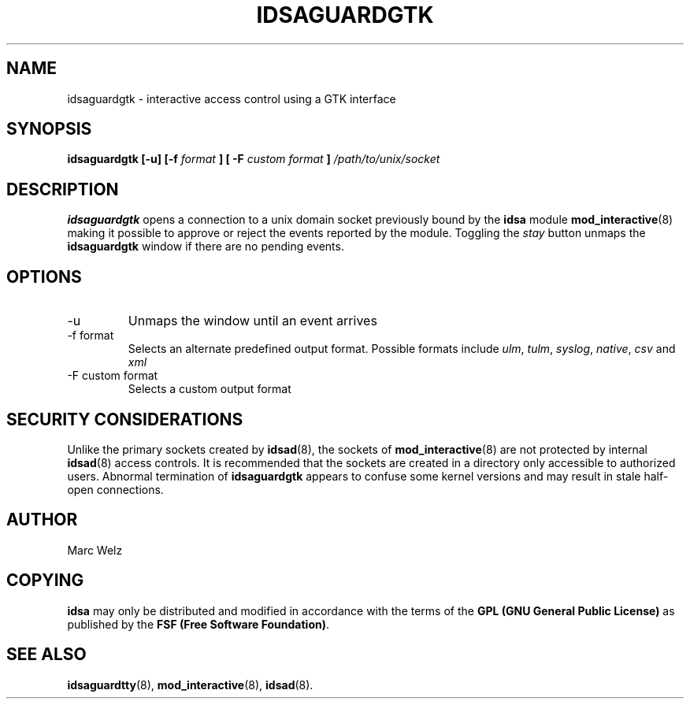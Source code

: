 .\" Process this file with
.\" groff -man -Tascii idsaguardgtk.8
.\"
.TH IDSAGUARDGTK 8 "MARCH 2002" "IDS/A System"
.SH NAME
idsaguardgtk \- interactive access control using a GTK interface
.SH SYNOPSIS
.B idsaguardgtk [-u] [-f
.I format
.B ] [ -F
.I "custom format"
.B ]
.I /path/to/unix/socket
.SH DESCRIPTION
.B idsaguardgtk
opens a connection to a unix domain socket
previously bound by the 
.B idsa 
module
.BR mod_interactive (8)
making it possible to approve or reject the events
reported by the module. Toggling the
.I stay
button unmaps the
.B idsaguardgtk
window if there are no pending events.
.SH OPTIONS
.IP -u
Unmaps the window until an event arrives
.IP "-f format"
Selects an alternate predefined output format. Possible
formats include
.IR ulm ,
.IR tulm , 
.IR syslog ,
.IR native , 
.IR csv 
and 
.IR xml 
.IP "-F custom format"
Selects a custom output format
.SH SECURITY CONSIDERATIONS
Unlike the primary sockets created by
.BR idsad (8),  
the sockets of
.BR mod_interactive (8)
are not protected by internal 
.BR idsad (8) 
access controls. 
It is recommended that the sockets are 
created in a directory only accessible to
authorized users. Abnormal termination
of 
.B idsaguardgtk
appears to confuse some kernel versions and
may result in stale half-open connections.
.SH AUTHOR
Marc Welz
.SH COPYING
.B idsa
may only be distributed and modified in accordance with
the terms of the
.B GPL (GNU General Public License)
as published by the
.BR "FSF (Free Software Foundation)" .
.SH SEE ALSO
.BR idsaguardtty (8),
.BR mod_interactive (8),
.BR idsad (8).
